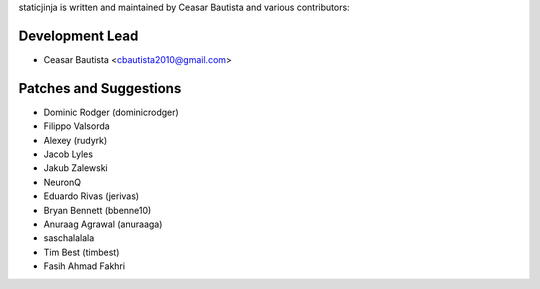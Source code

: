 staticjinja is written and maintained by Ceasar Bautista and
various contributors:

Development Lead
````````````````

- Ceasar Bautista <cbautista2010@gmail.com>


Patches and Suggestions
```````````````````````

- Dominic Rodger (dominicrodger)
- Filippo Valsorda
- Alexey (rudyrk)
- Jacob Lyles
- Jakub Zalewski
- NeuronQ
- Eduardo Rivas (jerivas)
- Bryan Bennett (bbenne10)
- Anuraag Agrawal (anuraaga)
- saschalalala
- Tim Best (timbest)
- Fasih Ahmad Fakhri
